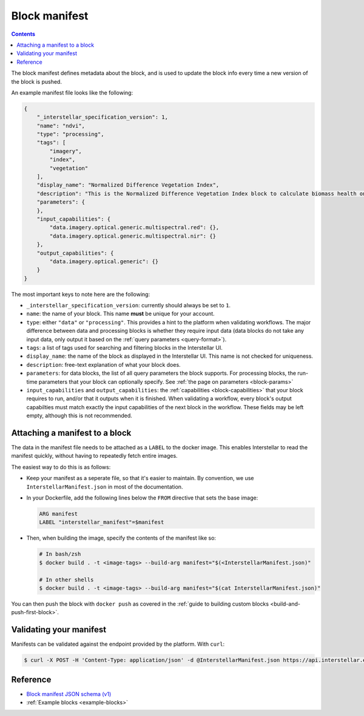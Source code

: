 .. _block-manifest:

Block manifest
==============

.. contents::

The block manifest defines metadata about the block, and is used to update the block info every time a new version
of the block is pushed.

An example manifest file looks like the following:

.. code-block:: json

    {
        "_interstellar_specification_version": 1,
        "name": "ndvi",
        "type": "processing",
        "tags": [
            "imagery",
            "index",
            "vegetation"
        ],
        "display_name": "Normalized Difference Vegetation Index",
        "description": "This is the Normalized Difference Vegetation Index block to calculate biomass health on a per-pixel basis.",
        "parameters": {
        },
        "input_capabilities": {
            "data.imagery.optical.generic.multispectral.red": {},
            "data.imagery.optical.generic.multispectral.nir": {}
        },
        "output_capabilities": {
            "data.imagery.optical.generic": {}
        }
    }

The most important keys to note here are the following:

* ``_interstellar_specification_version``: currently should always be set to ``1``.
* ``name``: the name of your block. This name **must** be unique for your account.
* ``type``: either ``"data"`` or ``"processing"``. This provides a hint to the platform when validating workflows.
  The major difference between data and processing blocks is whether they require input data (data blocks do not
  take any input data, only output it based on the :ref:`query parameters <query-format>`).
* ``tags``: a list of tags used for searching and filtering blocks in the Interstellar UI.
* ``display_name``: the name of the block as displayed in the Interstellar UI. This name is not checked for
  uniqueness.
* ``description``: free-text explanation of what your block does.
* ``parameters``: for data blocks, the list of all query parameters the block supports. For processing blocks, the
  run-time parameters that your block can optionally specify. See :ref:`the page on parameters <block-params>`
* ``input_capabilities`` and ``output_capabilities``: the :ref:`capabilities <block-capabilities>` that your block
  requires to run, and/or that it outputs when it is finished. When validating a workflow, every block's output
  capabilties must match exactly the input capabilities of the next block in the workflow. These fields may be
  left empty, although this is not recommended.

.. _attaching-manifest:

Attaching a manifest to a block
-------------------------------

The data in the manifest file needs to be attached as a ``LABEL`` to the docker image. This enables Interstellar to read
the manifest quickly, without having to repeatedly fetch entire images.

The easiest way to do this is as follows:

* Keep your manifest as a seperate file, so that it's easier to maintain. By convention, we use ``InterstellarManifest.json``
  in most of the documentation.
* In your Dockerfile, add the following lines below the ``FROM`` directive that sets the base image:

  .. code-block:: docker

      ARG manifest
      LABEL "interstellar_manifest"=$manifest

* Then, when building the image, specify the contents of the manifest like so:

  .. code-block:: bash

    # In bash/zsh
    $ docker build . -t <image-tags> --build-arg manifest="$(<InterstellarManifest.json)"

    # In other shells
    $ docker build . -t <image-tags> --build-arg manifest="$(cat InterstellarManifest.json)"

You can then push the block with ``docker push`` as covered in the :ref:`guide to building custom blocks <build-and-push-first-block>`.


Validating your manifest
------------------------

Manifests can be validated against the endpoint provided by the platform. With ``curl``:

.. code-block:: bash

    $ curl -X POST -H 'Content-Type: application/json' -d @InterstellarManifest.json https://api.interstellar.earth/validate-schema/block

Reference
---------

* `Block manifest JSON schema (v1) <http://specs.interstellar.earth/v1/blocks/schema.json>`_
* :ref:`Example blocks <example-blocks>`
